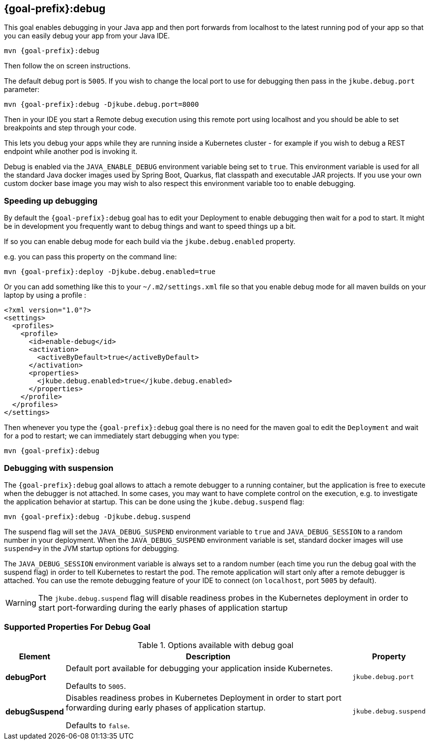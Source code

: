 
[[jkube:debug]]
== *{goal-prefix}:debug*

This goal enables debugging in your Java app and then port forwards from localhost to the latest running pod of your app so that you can easily debug your app from your Java IDE.

[source, sh, subs="+attributes"]
----
mvn {goal-prefix}:debug
----

Then follow the on screen instructions.

The default debug port is `5005`. If you wish to change the local port to use for debugging then pass in the `jkube.debug.port` parameter:

[source, sh, subs="+attributes"]
----
mvn {goal-prefix}:debug -Djkube.debug.port=8000
----

Then in your IDE you start a Remote debug execution using this remote port using localhost and you should be able to set breakpoints and step through your code.

This lets you debug your apps while they are running inside a Kubernetes cluster - for example if you wish to debug a REST endpoint while another pod is invoking it.

Debug is enabled via the `JAVA_ENABLE_DEBUG` environment variable being set to `true`.
This environment variable is used for all the standard Java docker images used by Spring Boot, Quarkus,
flat classpath and executable JAR projects.
If you use your own custom docker base image you may wish to also respect this environment variable too
to enable debugging.

### Speeding up debugging

By default the `{goal-prefix}:debug` goal has to edit your Deployment to enable debugging then wait for a pod to start. It might be in development you frequently want to debug things and want to speed things up a bit.

If so you can enable debug mode for each build via the `jkube.debug.enabled` property.

e.g. you can pass this property on the command line:

[source, sh, subs="+attributes"]
----
mvn {goal-prefix}:deploy -Djkube.debug.enabled=true
----

Or you can add something like this to your `~/.m2/settings.xml` file so that you enable debug mode for all maven builds on your laptop by using a profile :

[source,xml,indent=0,subs="verbatim,quotes,attributes"]
----
<?xml version="1.0"?>
<settings>
  <profiles>
    <profile>
      <id>enable-debug</id>
      <activation>
        <activeByDefault>true</activeByDefault>
      </activation>
      <properties>
        <jkube.debug.enabled>true</jkube.debug.enabled>
      </properties>
    </profile>
  </profiles>
</settings>
----

Then whenever you type the `{goal-prefix}:debug` goal there is no need for the maven goal to edit the `Deployment` and wait for a pod to restart; we can immediately start debugging when you type:

[source, sh, subs="+attributes"]
----
mvn {goal-prefix}:debug
----

=== Debugging with suspension

The `{goal-prefix}:debug` goal allows to attach a remote debugger to a running container, but the application is free to execute when the debugger is not attached.
In some cases, you may want to have complete control on the execution, e.g. to investigate the application behavior at startup. This can be done using the `jkube.debug.suspend` flag:

[source, sh, subs="+attributes"]
----
mvn {goal-prefix}:debug -Djkube.debug.suspend
----

The suspend flag will set the `JAVA_DEBUG_SUSPEND` environment variable to `true` and `JAVA_DEBUG_SESSION` to a random number in your deployment.
When the `JAVA_DEBUG_SUSPEND` environment variable is set, standard docker images will use `suspend=y` in the JVM startup options for debugging.

The `JAVA_DEBUG_SESSION` environment variable is always set to a random number (each time you run the debug goal with the suspend flag) in order to tell Kubernetes to restart the pod.
The remote application will start only after a remote debugger is attached. You can use the remote debugging feature of your IDE to connect (on `localhost`, port `5005` by default).

WARNING: The `jkube.debug.suspend` flag will disable readiness probes in the Kubernetes deployment in order to start port-forwarding during the early phases of application startup

[[Supported-Properties-Debug]]
=== Supported Properties For Debug Goal

.Options available with debug goal
[cols="1,6,1"]
|===
| Element | Description | Property

| *debugPort*
| Default port available for debugging your application inside Kubernetes.

  Defaults to `5005`.
| `jkube.debug.port`

| *debugSuspend*
| Disables readiness probes in Kubernetes Deployment in order to start port forwarding during early phases of
  application startup.

  Defaults to `false`.
| `jkube.debug.suspend`
|===
